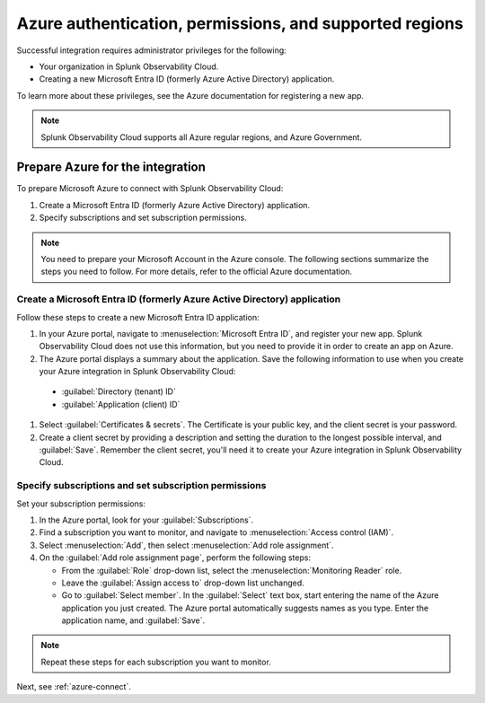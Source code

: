 .. _azure-prereqs:
.. _azure-integration-prereqs:

*******************************************************************
Azure authentication, permissions, and supported regions 
*******************************************************************

.. meta::
   :description: These are the metrics available for the Azure integration with Splunk Observability Cloud, grouped according to Azure resource.

Successful integration requires administrator privileges for the following:

- Your organization in Splunk Observability Cloud.
- Creating a new Microsoft Entra ID (formerly Azure Active Directory) application.

To learn more about these privileges, see the Azure documentation for registering a new app.

.. note:: Splunk Observability Cloud supports all Azure regular regions, and Azure Government.

.. _prep-azure-integration:

Prepare Azure for the integration
============================================

To prepare Microsoft Azure to connect with Splunk Observability Cloud: 

#. Create a Microsoft Entra ID (formerly Azure Active Directory) application.
#. Specify subscriptions and set subscription permissions.

.. note:: You need to prepare your Microsoft Account in the Azure console. The following sections summarize the steps you need to follow. For more details, refer to the official Azure documentation.

.. _prep-ms-app:

Create a Microsoft Entra ID (formerly Azure Active Directory) application
--------------------------------------------------------------------------------------

Follow these steps to create a new Microsoft Entra ID application:

#. In your Azure portal, navigate to :menuselection:`Microsoft Entra ID`, and register your new app. Splunk Observability Cloud does not use this information, but you need to provide it in order to create an app on Azure.

#. The Azure portal displays a summary about the application. Save the following information to use when you create your Azure integration in Splunk Observability Cloud:
      
  * :guilabel:`Directory (tenant) ID`
  * :guilabel:`Application (client) ID`

#. Select :guilabel:`Certificates & secrets`. The Certificate is your public key, and the client secret is your password.

#. Create a client secret by providing a description and setting the duration to the longest possible interval, and :guilabel:`Save`. Remember the client secret, you'll need it to create your Azure integration in Splunk Observability Cloud.

.. _prep-ms-subs:

Specify subscriptions and set subscription permissions
--------------------------------------------------------------------------------------

Set your subscription permissions:

#. In the Azure portal, look for your :guilabel:`Subscriptions`.

#. Find a subscription you want to monitor, and navigate to :menuselection:`Access control (IAM)`.

#. Select :menuselection:`Add`, then select :menuselection:`Add role assignment`.

#. On the :guilabel:`Add role assignment page`, perform the following steps:

   * From the :guilabel:`Role` drop-down list, select the :menuselection:`Monitoring Reader` role.
   * Leave the :guilabel:`Assign access to` drop-down list unchanged.
   * Go to :guilabel:`Select member`. In the :guilabel:`Select` text box, start entering the name of the Azure application you just created. The Azure portal automatically suggests names as you type. Enter the application name, and :guilabel:`Save`.

.. note:: Repeat these steps for each subscription you want to monitor.

Next, see :ref:`azure-connect`.